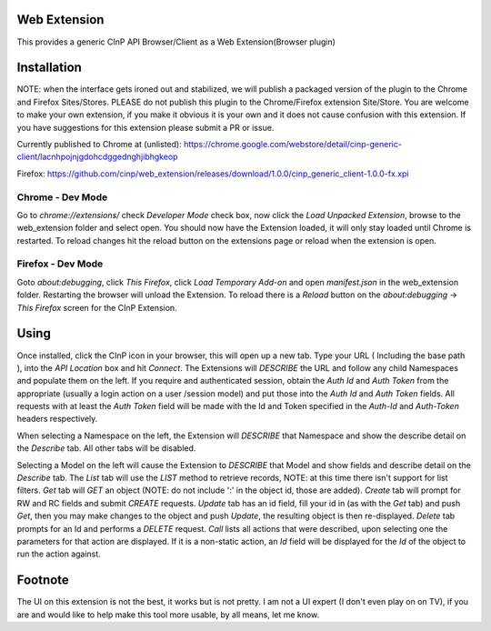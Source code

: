 Web Extension
=============

This provides a generic CInP API Browser/Client as a Web Extension(Browser plugin)


Installation
============

NOTE: when the interface gets ironed out and stabilized, we will
publish a packaged version of the plugin to the Chrome and Firefox Sites/Stores.
PLEASE do not publish this plugin to the Chrome/Firefox extension Site/Store.  You
are welcome to make your own extension, if you make it obvious it is your own and
it does not cause confusion with this extension.  If you have suggestions for
this extension please submit a PR or issue.

Currently published to Chrome at (unlisted):
https://chrome.google.com/webstore/detail/cinp-generic-client/lacnhpojnjgdohcdggednghjibhgkeop

Firefox:
https://github.com/cinp/web_extension/releases/download/1.0.0/cinp_generic_client-1.0.0-fx.xpi

Chrome - Dev Mode
-----------------

Go to `chrome://extensions/` check `Developer Mode` check box, now click the
`Load Unpacked Extension`, browse to the web_extension folder and select open.
You should now have the Extension loaded, it will only stay loaded until
Chrome is restarted.  To reload changes hit the reload button on the extensions
page or reload when the extension is open.

Firefox - Dev Mode
------------------

Goto `about:debugging`, click `This Firefox`, click `Load Temporary Add-on` and open
`manifest.json` in the web_extension folder.  Restarting the browser will
unload the Extension.  To reload there is a `Reload` button on the
`about:debugging` -> `This Firefox` screen for the CInP Extension.


Using
=====

Once installed, click the CInP icon in your browser, this will open up a new tab.
Type your URL ( Including the base path ), into the `API Location` box and hit
`Connect`.  The Extensions will *DESCRIBE* the URL and follow any child Namespaces
and populate them on the left.  If you require and authenticated session, obtain the
`Auth Id` and `Auth Token` from the appropriate  (usually a login action on a user
/session model) and put those into the `Auth Id` and `Auth Token` fields.  All requests
with at least the `Auth Token` field will be made with the Id and Token specified
in the `Auth-Id` and `Auth-Token` headers respectively.

When selecting a Namespace on the left, the Extension will *DESCRIBE* that Namespace
and show the describe detail on the `Describe` tab.  All other tabs will be disabled.

Selecting a Model on the left will cause the Extension to *DESCRIBE* that Model
and show fields and describe detail on the `Describe` tab.  The `List` tab will
use the *LIST* method to retrieve records, NOTE: at this time there isn't support
for list filters.  `Get` tab will *GET* an object (NOTE: do not include ':' in the
object id, those are added).  `Create` tab will prompt for RW and RC fields and
submit *CREATE* requests.  `Update` tab has an id field, fill your id in (as with
the `Get` tab) and push `Get`, then you may make changes to the object and push
`Update`,  the resulting object is then re-displayed.  `Delete` tab prompts for an Id
and performs a *DELETE* request.  `Call` lists all actions that were described,
upon selecting one the parameters for that action are displayed.  If it is a
non-static action, an `Id` field will be displayed for the `Id` of the object
to run the action against.


Footnote
========

The UI on this extension is not the best, it works but is not pretty.  I am not
a UI expert (I don't even play on on TV), if you are and would like to help make
this tool more usable, by all means, let me know.
